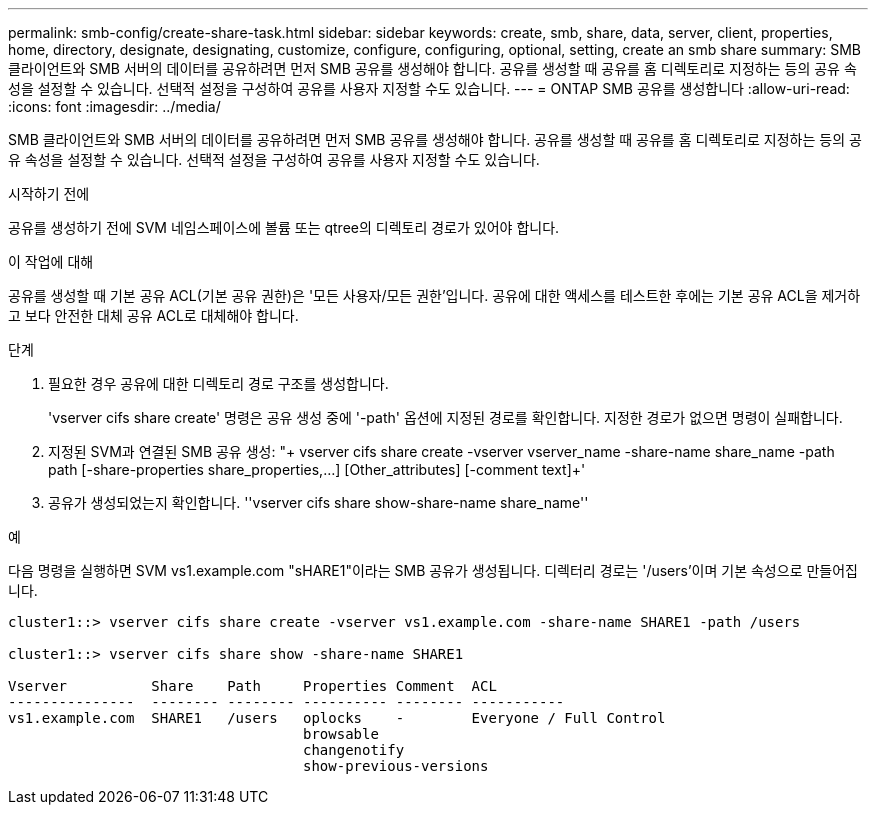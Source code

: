 ---
permalink: smb-config/create-share-task.html 
sidebar: sidebar 
keywords: create, smb, share, data, server, client, properties, home, directory, designate, designating, customize, configure, configuring, optional, setting, create an smb share 
summary: SMB 클라이언트와 SMB 서버의 데이터를 공유하려면 먼저 SMB 공유를 생성해야 합니다. 공유를 생성할 때 공유를 홈 디렉토리로 지정하는 등의 공유 속성을 설정할 수 있습니다. 선택적 설정을 구성하여 공유를 사용자 지정할 수도 있습니다. 
---
= ONTAP SMB 공유를 생성합니다
:allow-uri-read: 
:icons: font
:imagesdir: ../media/


[role="lead"]
SMB 클라이언트와 SMB 서버의 데이터를 공유하려면 먼저 SMB 공유를 생성해야 합니다. 공유를 생성할 때 공유를 홈 디렉토리로 지정하는 등의 공유 속성을 설정할 수 있습니다. 선택적 설정을 구성하여 공유를 사용자 지정할 수도 있습니다.

.시작하기 전에
공유를 생성하기 전에 SVM 네임스페이스에 볼륨 또는 qtree의 디렉토리 경로가 있어야 합니다.

.이 작업에 대해
공유를 생성할 때 기본 공유 ACL(기본 공유 권한)은 '모든 사용자/모든 권한'입니다. 공유에 대한 액세스를 테스트한 후에는 기본 공유 ACL을 제거하고 보다 안전한 대체 공유 ACL로 대체해야 합니다.

.단계
. 필요한 경우 공유에 대한 디렉토리 경로 구조를 생성합니다.
+
'vserver cifs share create' 명령은 공유 생성 중에 '-path' 옵션에 지정된 경로를 확인합니다. 지정한 경로가 없으면 명령이 실패합니다.

. 지정된 SVM과 연결된 SMB 공유 생성: "+ vserver cifs share create -vserver vserver_name -share-name share_name -path path [-share-properties share_properties,...] [Other_attributes] [-comment text]+'
. 공유가 생성되었는지 확인합니다. ''vserver cifs share show-share-name share_name''


.예
다음 명령을 실행하면 SVM vs1.example.com "sHARE1"이라는 SMB 공유가 생성됩니다. 디렉터리 경로는 '/users'이며 기본 속성으로 만들어집니다.

[listing]
----
cluster1::> vserver cifs share create -vserver vs1.example.com -share-name SHARE1 -path /users

cluster1::> vserver cifs share show -share-name SHARE1

Vserver          Share    Path     Properties Comment  ACL
---------------  -------- -------- ---------- -------- -----------
vs1.example.com  SHARE1   /users   oplocks    -        Everyone / Full Control
                                   browsable
                                   changenotify
                                   show-previous-versions
----